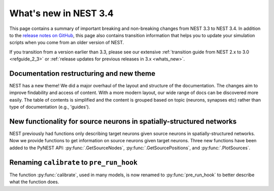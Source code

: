 .. _release_3.4:

What's new in NEST 3.4
======================

This page contains a summary of important breaking and non-breaking changes
from NEST 3.3 to NEST 3.4. In addition to the `release
notes on GitHub <https://github.com/nest/nest-simulator/releases/>`_,
this page also contains transition information that helps you to
update your simulation scripts when you come from an older version of
NEST.

If you transition from a version earlier than 3.3, please see our
extensive :ref:`transition guide from NEST 2.x to 3.0
<refguide_2_3>` or :ref:`release updates for previous releases in 3.x <whats_new>`.

Documentation restructuring and new theme
~~~~~~~~~~~~~~~~~~~~~~~~~~~~~~~~~~~~~~~~~

NEST has a new theme! We did a major overhaul of the layout and structure of the documentation.
The changes aim to improve findability and access of content. With a more modern 
layout, our wide range of docs can be discovered more easily. 
The table of contents is simplified and the content is grouped based on topic (neurons, synapses etc) rather than type of documentation (e.g., 'guides').

New functionality for source neurons in spatially-structured networks
~~~~~~~~~~~~~~~~~~~~~~~~~~~~~~~~~~~~~~~~~~~~~~~~~~~~~~~~~~~~~~~~~~~~~

NEST previously had functions only describing target neurons given source neurons in spatially-structured networks.
Now we provide functions to get information on source neurons given target neurons.
Three new functions have been added to the PyNEST API: :py:func:`.GetSourceNodes`, :py:func:`.GetSourcePositions`, and :py:func:`.PlotSources`.


Renaming ``calibrate`` to  ``pre_run_hook``
~~~~~~~~~~~~~~~~~~~~~~~~~~~~~~~~~~~~~~~~~~~

The function :py:func:`calibrate`, used in many models, is now renamed to :py:func:`pre_run_hook` to better describe 
what the function does.
